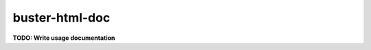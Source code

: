 .. _buster-html-doc:

===============
buster-html-doc
===============

**TODO: Write usage documentation**
